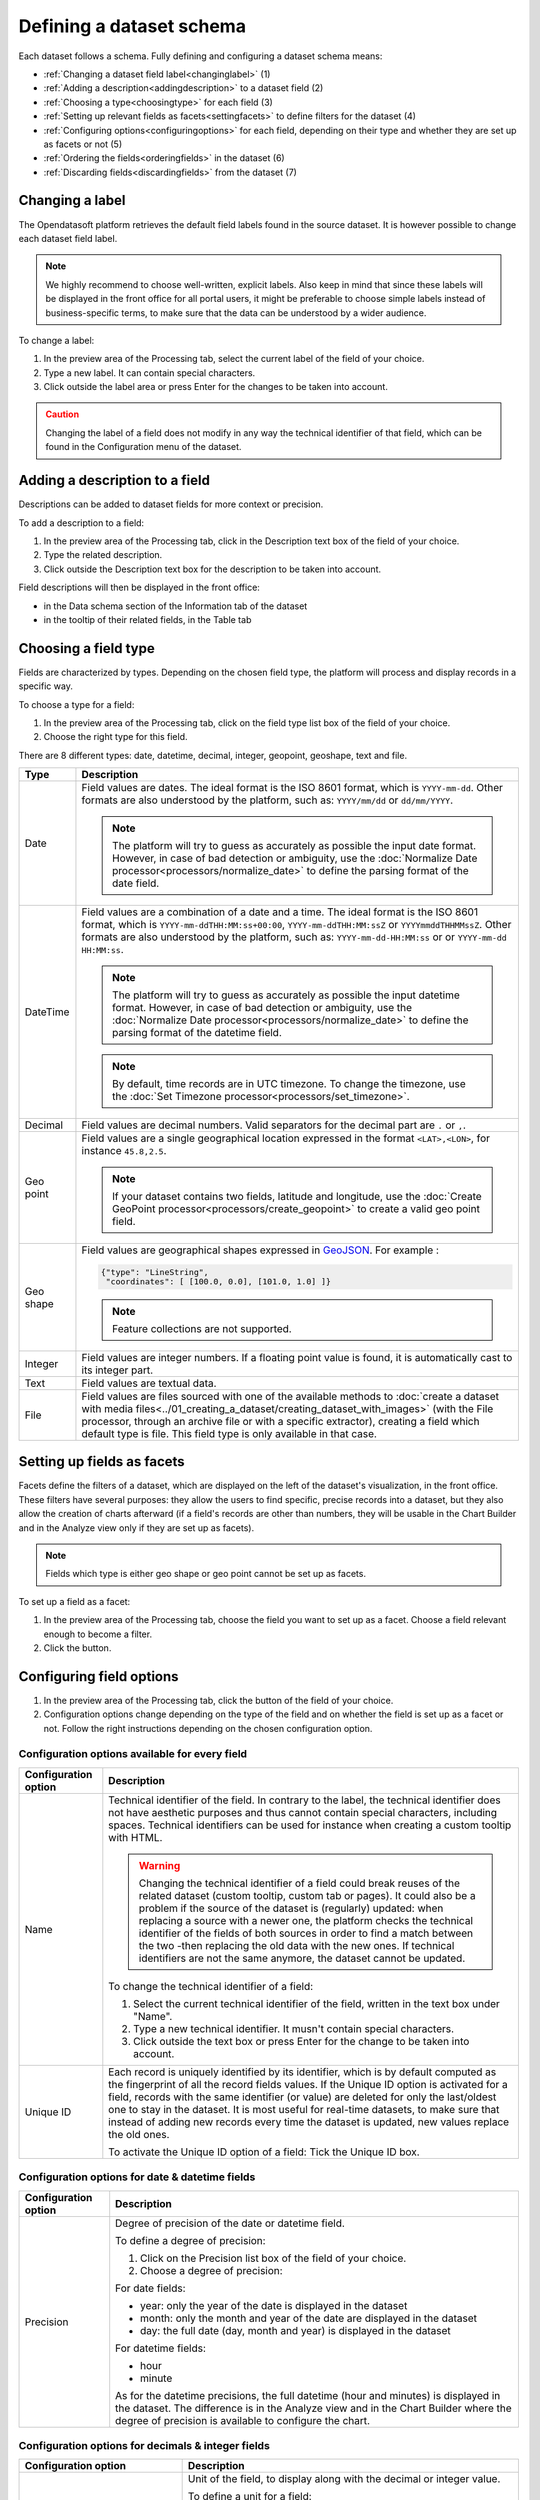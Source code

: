 Defining a dataset schema
=========================

Each dataset follows a schema. Fully defining and configuring a dataset schema means:

* :ref:`Changing a dataset field label<changinglabel>` (1)
* :ref:`Adding a description<addingdescription>` to a dataset field (2)
* :ref:`Choosing a type<choosingtype>` for each field (3)
* :ref:`Setting up relevant fields as facets<settingfacets>` to define filters for the dataset (4)
* :ref:`Configuring options<configuringoptions>` for each field, depending on their type and whether they are set up as facets or not (5)
* :ref:`Ordering the fields<orderingfields>` in the dataset (6)
* :ref:`Discarding fields<discardingfields>` from the dataset (7)

.. localizedimage:: images/processing_preview.png
    :alt: Processing tab when publishing a new dataset

.. _changinglabel:

Changing a label
~~~~~~~~~~~~~~~~

The Opendatasoft platform retrieves the default field labels found in the source dataset. It is however possible to change each dataset field label.

.. admonition:: Note
   :class: note

   We highly recommend to choose well-written, explicit labels. Also keep in mind that since these labels will be displayed in the front office for all portal users, it might be preferable to choose simple labels instead of business-specific terms, to make sure that the data can be understood by a wider audience.

To change a label:

1. In the preview area of the Processing tab, select the current label of the field of your choice.
2. Type a new label. It can contain special characters.
3. Click outside the label area or press Enter for the changes to be taken into account.

.. admonition:: Caution
   :class: caution

   Changing the label of a field does not modify in any way the technical identifier of that field, which can be found in the Configuration menu of the dataset.

.. _addingdescription:

Adding a description to a field
~~~~~~~~~~~~~~~~~~~~~~~~~~~~~~~

Descriptions can be added to dataset fields for more context or precision.

To add a description to a field:

1. In the preview area of the Processing tab, click in the Description text box of the field of your choice.
2. Type the related description.
3. Click outside the Description text box for the description to be taken into account.

Field descriptions will then be displayed in the front office:

* in the Data schema section of the Information tab of the dataset
* in the tooltip of their related fields, in the Table tab

.. _choosingtype:

Choosing a field type
~~~~~~~~~~~~~~~~~~~~~

Fields are characterized by types. Depending on the chosen field type, the platform will process and display records in a specific way.

To choose a type for a field:

1. In the preview area of the Processing tab, click on the field type list box of the field of your choice.
2. Choose the right type for this field.

There are 8 different types: date, datetime, decimal, integer, geopoint, geoshape, text and file.

.. list-table::
   :header-rows: 1

   * * Type
     * Description
   * * Date
     * Field values are dates.
       The ideal format is the ISO 8601 format, which is ``YYYY-mm-dd``. Other formats are also understood by the platform, such as: ``YYYY/mm/dd`` or ``dd/mm/YYYY``.

       .. admonition:: Note
          :class: note

          The platform will try to guess as accurately as possible the input date format. However, in case of bad detection or ambiguity, use the :doc:`Normalize Date processor<processors/normalize_date>` to define the parsing format of the date field.

   * * DateTime
     * Field values are a combination of a date and a time.
       The ideal format is the ISO 8601 format, which is ``YYYY-mm-ddTHH:MM:ss+00:00``, ``YYYY-mm-ddTHH:MM:ssZ`` or ``YYYYmmddTHHMMssZ``. Other formats are also understood by the platform, such as: ``YYYY-mm-dd-HH:MM:ss`` or or ``YYYY-mm-dd HH:MM:ss``.

       .. admonition:: Note
          :class: note

          The platform will try to guess as accurately as possible the input datetime format. However, in case of bad detection or ambiguity, use the :doc:`Normalize Date processor<processors/normalize_date>` to define the parsing format of the datetime field.

       .. admonition:: Note
          :class: note

          By default, time records are in UTC timezone. To change the timezone, use the :doc:`Set Timezone processor<processors/set_timezone>`.

   * * Decimal
     * Field values are decimal numbers.
       Valid separators for the decimal part are ``.`` or ``,``.

   * * Geo point
     * Field values are a single geographical location expressed in the format ``<LAT>,<LON>``, for instance
       ``45.8,2.5``.

       .. admonition:: Note
          :class: note

          If your dataset contains two fields, latitude and longitude, use the :doc:`Create GeoPoint processor<processors/create_geopoint>` to create a valid geo point field.

   * * Geo shape
     * Field values are geographical shapes expressed in `GeoJSON <http://geojson.org/geojson-spec.html>`_. For example :

       .. code-block:: json

          {"type": "LineString",
           "coordinates": [ [100.0, 0.0], [101.0, 1.0] ]}

       .. admonition:: Note
          :class: note

          Feature collections are not supported.

   * * Integer
     * Field values are integer numbers.
       If a floating point value is found, it is automatically cast to its integer part.

   * * Text
     * Field values are textual data.

   * * File
     * Field values are files sourced with one of the available methods to :doc:`create a dataset with media files<../01_creating_a_dataset/creating_dataset_with_images>` (with the File processor, through an archive file or with a specific extractor), creating a field which default type is file. This field type is only available in that case.

.. _settingfacets:

Setting up fields as facets
~~~~~~~~~~~~~~~~~~~~~~~~~~~

Facets define the filters of a dataset, which are displayed on the left of the dataset's visualization, in the front office. These filters have several purposes: they allow the users to find specific, precise records into a dataset, but they also allow the creation of charts afterward (if a field's records are other than numbers, they will be usable in the Chart Builder and in the Analyze view only if they are set up as facets).

.. admonition:: Note
   :class: note

   Fields which type is either geo shape or geo point cannot be set up as facets.

To set up a field as a facet:

1. In the preview area of the Processing tab, choose the field you want to set up as a facet. Choose a field relevant enough to become a filter.
2. Click the |icon-facet| button.

.. _configuringoptions:

Configuring field options
~~~~~~~~~~~~~~~~~~~~~~~~~

1. In the preview area of the Processing tab, click the |icon-configuration| button of the field of your choice.
2. Configuration options change depending on the type of the field and on whether the field is set up as a facet or not. Follow the right instructions depending on the chosen configuration option.

Configuration options available for every field
^^^^^^^^^^^^^^^^^^^^^^^^^^^^^^^^^^^^^^^^^^^^^^^

.. list-table::
   :header-rows: 1

   * * Configuration option
     * Description
   * * Name
     * Technical identifier of the field. In contrary to the label, the technical identifier does not have aesthetic purposes and thus cannot contain special characters, including spaces. Technical identifiers can be used for instance when creating a custom tooltip with HTML.

       .. admonition:: Warning
          :class: danger

          Changing the technical identifier of a field could break reuses of the related dataset (custom tooltip, custom tab or pages). It could also be a problem if the source of the dataset is (regularly) updated: when replacing a source with a newer one, the platform checks the technical identifier of the fields of both sources in order to find a match between the two -then replacing the old data with the new ones. If technical identifiers are not the same anymore, the dataset cannot be updated.

       To change the technical identifier of a field:

       1. Select the current technical identifier of the field, written in the text box under "Name".
       2. Type a new technical identifier. It musn't contain special characters.
       3. Click outside the text box or press Enter for the change to be taken into account.

   * * Unique ID
     * Each record is uniquely identified by its identifier, which is by default computed as the fingerprint of all the record fields values. If the Unique ID option is activated for a field, records with the same identifier (or value) are deleted for only the last/oldest one to stay in the dataset. It is most useful for real-time datasets, to make sure that instead of adding new records every time the dataset is updated, new values replace the old ones.

       To activate the Unique ID option of a field:
       Tick the Unique ID box.

Configuration options for date & datetime fields
^^^^^^^^^^^^^^^^^^^^^^^^^^^^^^^^^^^^^^^^^^^^^^^^

.. list-table::
   :header-rows: 1

   * * Configuration option
     * Description
   * * Precision
     * Degree of precision of the date or datetime field.

       To define a degree of precision:

       1. Click on the Precision list box of the field of your choice.
       2. Choose a degree of precision:

       For date fields:

       * year: only the year of the date is displayed in the dataset
       * month: only the month and year of the date are displayed in the dataset
       * day: the full date (day, month and year) is displayed in the dataset

       For datetime fields:

       * hour
       * minute

       As for the datetime precisions, the full datetime (hour and minutes) is displayed in the dataset. The difference is in the Analyze view and in the Chart Builder where the degree of precision is available to configure the chart.

Configuration options for decimals & integer fields
^^^^^^^^^^^^^^^^^^^^^^^^^^^^^^^^^^^^^^^^^^^^^^^^^^^

.. list-table::
   :header-rows: 1

   * * Configuration option
     * Description
   * * Unit
     * Unit of the field, to display along with the decimal or integer value.

       To define a unit for a field:

       1. Click on the Unit list box of the field of your choice.
       2. Choose the right unit among the list.

   * * Enforce the number of decimals to display
     * Chosen number of decimals for all values of the field.

       To define a number of decimals for a field:

       1. Tick the "Enforce the number of decimals to display" box.
       2. In the text area below, type the number of decimals of your choice, or use the arrows to do so.

Configuration options for text fields
^^^^^^^^^^^^^^^^^^^^^^^^^^^^^^^^^^^^^

.. list-table::
   :header-rows: 1

   * * Configuration option
     * Description
   * * Sortable
     * By default, only numerical fields (decimals and integers) are sortable. This option activates sorting on textual fields. It is then possible, when in the Table view of the dataset in the front office, to sort text fields in an alphabetical order.

       To make a field sortable:
       Tick the "Sortable" box.

   * * Multivalued
     * This option is for multi-valued records separated by one same separator. Example: *France,UK,USA* When set up as a facet, each of the field's records values appears as a separate entry in the filters section. When clicking on one of the entry, all the other entries which are not related (meaning the entries which never appear in the same record as part of a multi-values combination) automatically disappear -only the related entries remain as available filter entries.

       To activate the multivalued option:

       1. Tick the "Multivalued" box.
       2. In the text box below, type the separator between the values of the records.
       3. Click outside the text box or press Enter for the change to be taken into account.

   * * Hierarchical
     * This option is for multi-valued records, separated by one same separator and which have a hierarchical relation. Example: *France/Ile-de-France/Paris* When set up as a facet, each first value of each record's multi-values combination appears as a separate entry in the filters section. When clicking on one entry, all second-level values related to that entry appear, and so on. Example: After clicking on the filter entry *France*, the related second-level entry *Ile-de-France* appears. After clicking on *Ile-de-France*, the related third-level entry *Paris* appears.

       To activate the hierachical option:

       1. Tick the "Hierarchical" box.
       2. In the text box below, type the separator between the values of the records.
       3. Click outside the text box or press Enter for the change to be taken into account.

   * * Display only for specific languages
     * This option is only available for domains which support more than one language. It allows to choose whether a field should be displayed for any language, or only specific ones. The configuration of this option affects neither the data itself nor the API, it only affects visualisations in the front office of the platform.

       To make a field displayed for specific languages only:

       1. Tick the "Display only for specific language" box.
       2. Among the list of languages available for the domain, tick those for which the field should be displayed.

Configuration options for facets
^^^^^^^^^^^^^^^^^^^^^^^^^^^^^^^^

.. list-table::
   :header-rows: 1

   * * Configuration option
     * Description
   * * Sort facet by
     * Chosen sorting of the field's entries in the filters section of the front office.

       To chose a sorting order for a facetted field:

       1. Click on the "Sort facet by" list box of the field of your choice.
       2. Choose a sorting order:

       - Item counting (descending): entries are ordered from the one with the less records to the one with the most
       - Item counting (ascending): entries are ordered from the one with the most records to the one with the less
       - Name (descending): entries are ordered in an alphabetical order
       - Name (ascending): entries are ordered in a reverse alphabetical order

   * * Allow multiple selection in filters
     * By default, after clicking on a filter entry, the others disappear. With the multiple selection option, it is possible to select several filter entries.

       To allow multiple selection in filters: Tick the "Allow multiple selection in filters" box.

.. _orderingfields:

Ordering fields in datasets
~~~~~~~~~~~~~~~~~~~~~~~~~~~

Dataset fields can be reordered in their dataset. It can have 2 kinds of impact:

- In the filters section of the dataset, in the front office. Changing the order of the fields in the dataset also changes the order of the filters. The first facetted field of the dataset becomes the first displayed filter, and so on.
- In case the dataset contains geo shape fields. The Map view cannot display more than one layer of geo shapes, the geo shapes layer displayed by default must thus be defined. To do so, the field containing the geo shapes to be displayed by default on the map must the ordered before all other geo shapes fields.

To reorder a field in a dataset:

1. In the preview area of the Processing tab, click on the |icon-order| button of the field you want to reorder in the dataset.
2. While maintaining the click on the Reorder button, drag the field to its new position in the dataset.
3. Once the field in its new position in the dataset, stop maintaining the click.

.. _discardingfields:

Discarding fields from datasets
~~~~~~~~~~~~~~~~~~~~~~~~~~~~~~~

Dataset fields can be discarded from the dataset. It does not mean that the field is completely removed from the dataset but only deleted from the output. This is why, once the dataset is published, the discarded field will not be displayed in any visualization and if the dataset is exported, the discarded field will not be in the export.

To discard a field from a dataset:
Click on the |icon-delete| button of the field you want to discard from the dataset.

Since discarded fields are not completely removed from the dataset, they can be restored at any time.

To restore a discarded field from a dataset:

1. In the preview area of the Processing tab, swipe to the right to go to the last fields of the datasets.
2. The discarded fields of the dataset appear at the very end of the dataset, they look like blank, grey columns named by their technical identifiers. Find those you want to restore.
3. Click on the |icon-retrieve_discarded| button.




.. |icon-facet| image:: icons/facet.png
    :width: 18px
    :height: 18px

.. |icon-configuration| image:: icons/configuration.png
    :width: 20px
    :height: 18px

.. |icon-order| image:: icons/order.png
    :width: 14px
    :height: 14px

.. |icon-delete| image:: icons/delete.png
    :width: 20px
    :height: 18px

.. |icon-retrieve_discarded| image:: icons/retrieve_discarded.png
    :width: 17px
    :height: 18px
